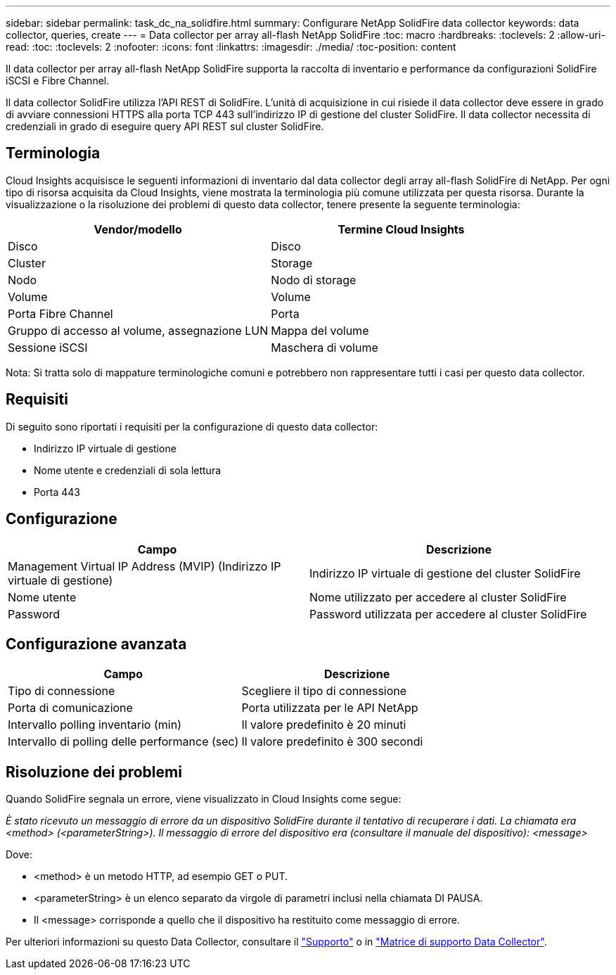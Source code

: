 ---
sidebar: sidebar 
permalink: task_dc_na_solidfire.html 
summary: Configurare NetApp SolidFire data collector 
keywords: data collector, queries, create 
---
= Data collector per array all-flash NetApp SolidFire
:toc: macro
:hardbreaks:
:toclevels: 2
:allow-uri-read: 
:toc: 
:toclevels: 2
:nofooter: 
:icons: font
:linkattrs: 
:imagesdir: ./media/
:toc-position: content


[role="lead"]
Il data collector per array all-flash NetApp SolidFire supporta la raccolta di inventario e performance da configurazioni SolidFire iSCSI e Fibre Channel.

Il data collector SolidFire utilizza l'API REST di SolidFire. L'unità di acquisizione in cui risiede il data collector deve essere in grado di avviare connessioni HTTPS alla porta TCP 443 sull'indirizzo IP di gestione del cluster SolidFire. Il data collector necessita di credenziali in grado di eseguire query API REST sul cluster SolidFire.



== Terminologia

Cloud Insights acquisisce le seguenti informazioni di inventario dal data collector degli array all-flash SolidFire di NetApp. Per ogni tipo di risorsa acquisita da Cloud Insights, viene mostrata la terminologia più comune utilizzata per questa risorsa. Durante la visualizzazione o la risoluzione dei problemi di questo data collector, tenere presente la seguente terminologia:

[cols="2*"]
|===
| Vendor/modello | Termine Cloud Insights 


| Disco | Disco 


| Cluster | Storage 


| Nodo | Nodo di storage 


| Volume | Volume 


| Porta Fibre Channel | Porta 


| Gruppo di accesso al volume, assegnazione LUN | Mappa del volume 


| Sessione iSCSI | Maschera di volume 
|===
Nota: Si tratta solo di mappature terminologiche comuni e potrebbero non rappresentare tutti i casi per questo data collector.



== Requisiti

Di seguito sono riportati i requisiti per la configurazione di questo data collector:

* Indirizzo IP virtuale di gestione
* Nome utente e credenziali di sola lettura
* Porta 443




== Configurazione

[cols="2*"]
|===
| Campo | Descrizione 


| Management Virtual IP Address (MVIP) (Indirizzo IP virtuale di gestione) | Indirizzo IP virtuale di gestione del cluster SolidFire 


| Nome utente | Nome utilizzato per accedere al cluster SolidFire 


| Password | Password utilizzata per accedere al cluster SolidFire 
|===


== Configurazione avanzata

[cols="2*"]
|===
| Campo | Descrizione 


| Tipo di connessione | Scegliere il tipo di connessione 


| Porta di comunicazione | Porta utilizzata per le API NetApp 


| Intervallo polling inventario (min) | Il valore predefinito è 20 minuti 


| Intervallo di polling delle performance (sec) | Il valore predefinito è 300 secondi 
|===


== Risoluzione dei problemi

Quando SolidFire segnala un errore, viene visualizzato in Cloud Insights come segue:

_È stato ricevuto un messaggio di errore da un dispositivo SolidFire durante il tentativo di recuperare i dati. La chiamata era <method> (<parameterString>). Il messaggio di errore del dispositivo era (consultare il manuale del dispositivo): <message>_

Dove:

* <method> è un metodo HTTP, ad esempio GET o PUT.
* <parameterString> è un elenco separato da virgole di parametri inclusi nella chiamata DI PAUSA.
* Il <message> corrisponde a quello che il dispositivo ha restituito come messaggio di errore.


Per ulteriori informazioni su questo Data Collector, consultare il link:concept_requesting_support.html["Supporto"] o in link:https://docs.netapp.com/us-en/cloudinsights/CloudInsightsDataCollectorSupportMatrix.pdf["Matrice di supporto Data Collector"].
